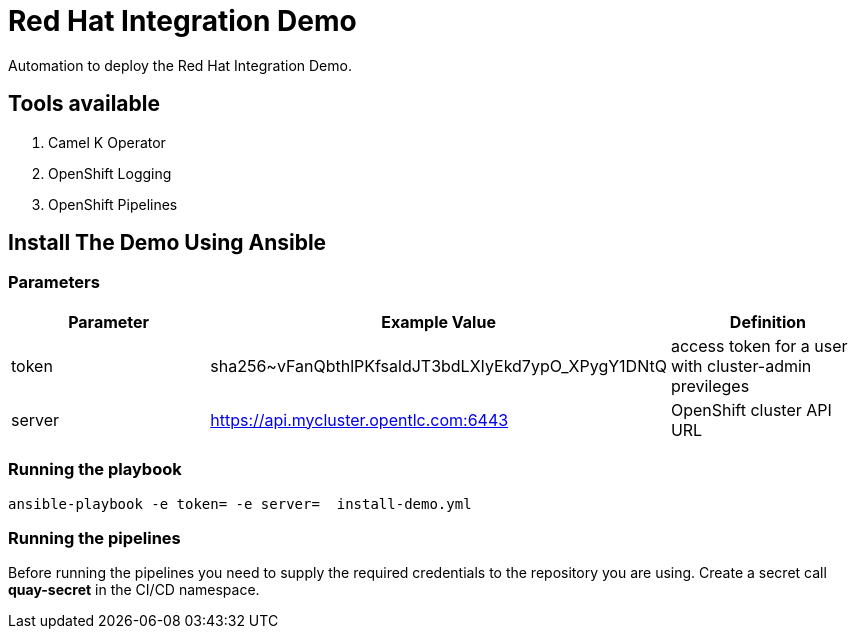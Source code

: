 = Red Hat Integration Demo

Automation to deploy the Red Hat Integration Demo.

== Tools available

. Camel K Operator
. OpenShift Logging
. OpenShift Pipelines


== Install The Demo Using Ansible

=== Parameters

[options="header"]
|=======================
| Parameter | Example Value                                      | Definition
| token | sha256~vFanQbthlPKfsaldJT3bdLXIyEkd7ypO_XPygY1DNtQ | access token for a user with cluster-admin previleges
| server    | https://api.mycluster.opentlc.com:6443      | OpenShift cluster API URL
|=======================

=== Running the playbook

    ansible-playbook -e token= -e server=  install-demo.yml

=== Running the pipelines

Before running the pipelines you need to supply the required credentials to the repository you are using. Create a secret call *quay-secret* in the CI/CD namespace.
